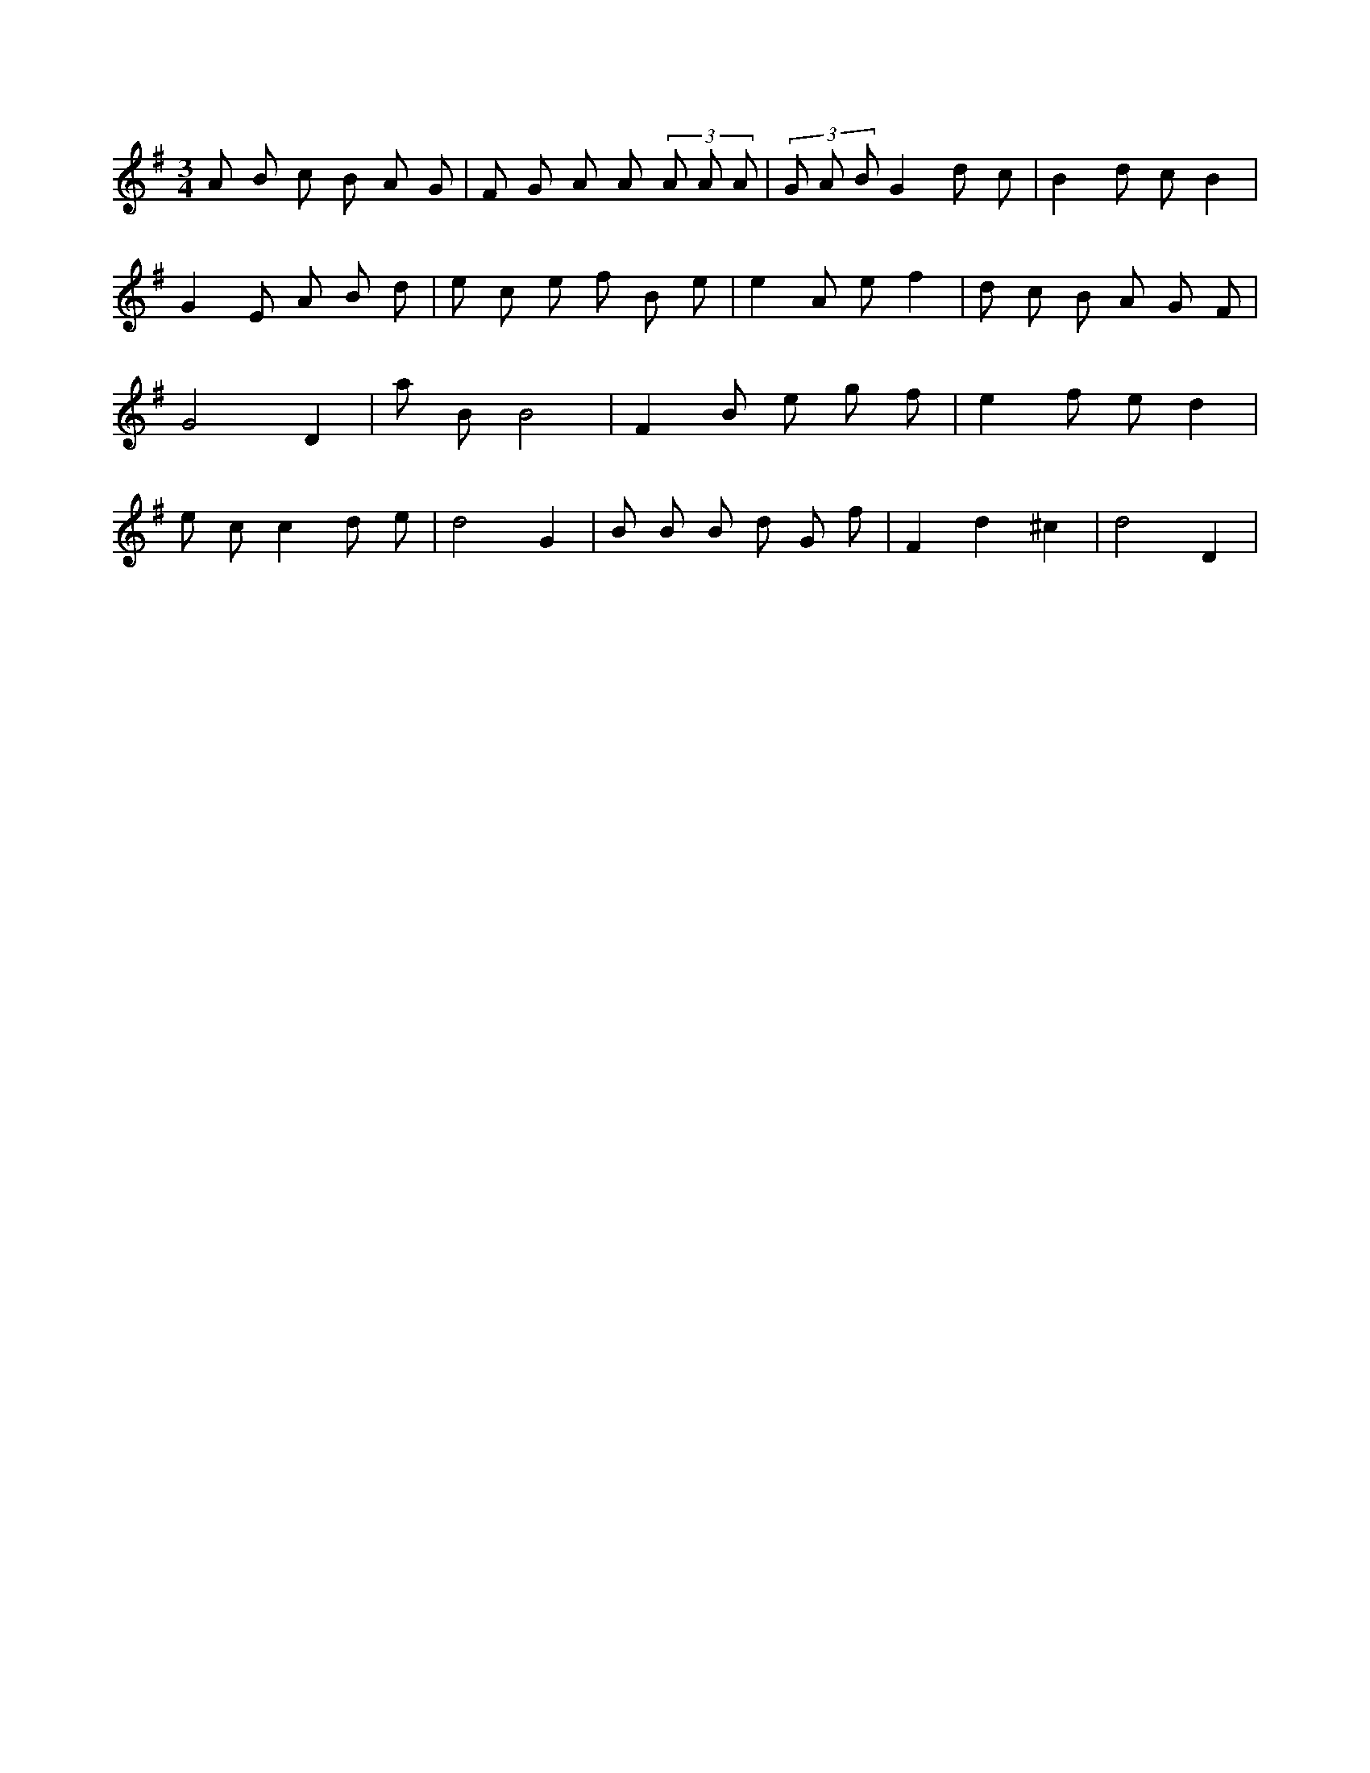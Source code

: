 X:989
L:1/8
M:3/4
K:Gclef
A B c B A G | F G A A (3 A A A | (3 G A B G2 d c | B2 d c B2 | G2 E A B d | e c e f B e | e2 A e f2 | d c B A G F | G4 D2 | a B B4 | F2 B e g f | e2 f e d2 | e c c2 d e | d4 G2 | B B B d G f | F2 d2 ^c2 | d4 D2 |
